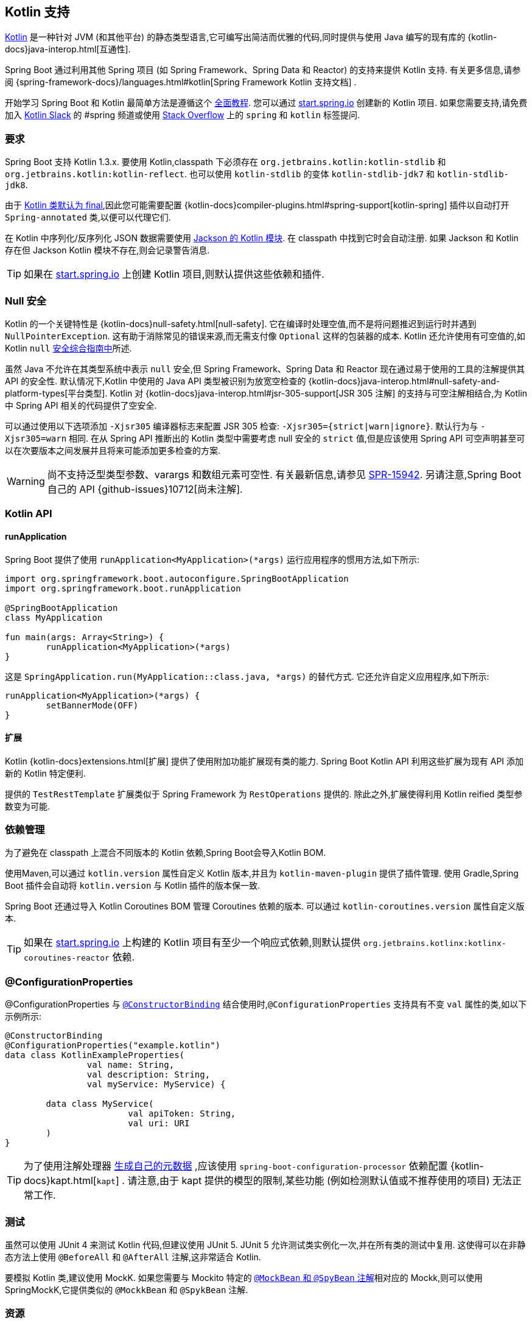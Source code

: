 [[features.kotlin]]
== Kotlin 支持
https://kotlinlang.org[Kotlin] 是一种针对 JVM (和其他平台) 的静态类型语言,它可编写出简洁而优雅的代码,同时提供与使用 Java 编写的现有库的 {kotlin-docs}java-interop.html[互通性].

Spring Boot 通过利用其他 Spring 项目 (如 Spring Framework、Spring Data 和 Reactor) 的支持来提供 Kotlin 支持. 有关更多信息,请参阅 {spring-framework-docs}/languages.html#kotlin[Spring Framework Kotlin 支持文档] .

开始学习 Spring Boot 和 Kotlin 最简单方法是遵循这个 https://spring.io/guides/tutorials/spring-boot-kotlin/[全面教程]. 您可以通过 https://start.spring.io/#!language=kotlin[start.spring.io] 创建新的 Kotlin 项目. 如果您需要支持,请免费加入 https://slack.kotlinlang.org/[Kotlin Slack]  的 #spring 频道或使用 https://stackoverflow.com/questions/tagged/spring+kotlin[Stack Overflow]  上的 `spring` 和 `kotlin` 标签提问.

[[features.kotlin.requirements]]
=== 要求
Spring Boot 支持 Kotlin 1.3.x. 要使用 Kotlin,classpath 下必须存在 `org.jetbrains.kotlin:kotlin-stdlib` 和 `org.jetbrains.kotlin:kotlin-reflect`. 也可以使用 `kotlin-stdlib` 的变体 `kotlin-stdlib-jdk7` 和 `kotlin-stdlib-jdk8`.

由于 https://discuss.kotlinlang.org/t/classes-final-by-default/166[Kotlin 类默认为 final],因此您可能需要配置 {kotlin-docs}compiler-plugins.html#spring-support[kotlin-spring] 插件以自动打开 `Spring-annotated` 类,以便可以代理它们.

在 Kotlin 中序列化/反序列化 JSON 数据需要使用 https://github.com/FasterXML/jackson-module-kotlin[Jackson 的 Kotlin 模块]. 在 classpath 中找到它时会自动注册. 如果 Jackson 和 Kotlin 存在但 Jackson Kotlin 模块不存在,则会记录警告消息.

TIP: 如果在 https://start.spring.io/#!language=kotlin[start.spring.io] 上创建 Kotlin 项目,则默认提供这些依赖和插件.

[[features.kotlin.null-safety]]
=== Null 安全
Kotlin 的一个关键特性是  {kotlin-docs}null-safety.html[null-safety]. 它在编译时处理空值,而不是将问题推迟到运行时并遇到 `NullPointerException`. 这有助于消除常见的错误来源,而无需支付像 `Optional` 这样的包装器的成本. Kotlin 还允许使用有可空值的,如 Kotlin `null` https://www.baeldung.com/kotlin-null-safety[安全综合指南中]所述.

虽然 Java 不允许在其类型系统中表示 `null` 安全,但 Spring Framework、Spring Data 和 Reactor 现在通过易于使用的工具的注解提供其 API 的安全性. 默认情况下,Kotlin 中使用的 Java API 类型被识别为放宽空检查的 {kotlin-docs}java-interop.html#null-safety-and-platform-types[平台类型]. Kotlin 对 {kotlin-docs}java-interop.html#jsr-305-support[JSR 305 注解]  的支持与可空注解相结合,为 Kotlin 中 Spring API 相关的代码提供了空安全.

可以通过使用以下选项添加 `-Xjsr305` 编译器标志来配置 JSR 305 检查: `-Xjsr305={strict|warn|ignore}`. 默认行为与 `-Xjsr305=warn` 相同. 在从 Spring API 推断出的 Kotlin 类型中需要考虑 null 安全的 `strict` 值,但是应该使用 Spring API 可空声明甚至可以在次要版本之间发展并且将来可能添加更多检查的方案.

WARNING: 尚不支持泛型类型参数、varargs 和数组元素可空性. 有关最新信息,请参见 https://jira.spring.io/browse/SPR-15942[SPR-15942]. 另请注意,Spring Boot 自己的 API {github-issues}10712[尚未注解].

[[features.kotlin.api]]
=== Kotlin API

[[features.kotlin.api.run-application]]
==== runApplication
Spring Boot 提供了使用 `runApplication<MyApplication>(*args)` 运行应用程序的惯用方法,如下所示:

[source,kotlin,indent=0,subs="verbatim"]
----
	import org.springframework.boot.autoconfigure.SpringBootApplication
	import org.springframework.boot.runApplication

	@SpringBootApplication
	class MyApplication

	fun main(args: Array<String>) {
		runApplication<MyApplication>(*args)
	}
----

这是 `SpringApplication.run(MyApplication::class.java, *args)` 的替代方式. 它还允许自定义应用程序,如下所示:

[source,kotlin,indent=0,subs="verbatim"]
----
	runApplication<MyApplication>(*args) {
		setBannerMode(OFF)
	}
----

[[features.kotlin.api.extensions]]
==== 扩展
Kotlin {kotlin-docs}extensions.html[扩展]  提供了使用附加功能扩展现有类的能力. Spring Boot Kotlin API 利用这些扩展为现有 API 添加新的 Kotlin 特定便利.

提供的 `TestRestTemplate` 扩展类似于 Spring Framework 为 `RestOperations` 提供的. 除此之外,扩展使得利用 Kotlin reified 类型参数变为可能.

[[features.kotlin.dependency-management]]
=== 依赖管理
为了避免在 classpath 上混合不同版本的 Kotlin 依赖,Spring Boot会导入Kotlin BOM.

使用Maven,可以通过 `kotlin.version` 属性自定义 Kotlin 版本,并且为 `kotlin-maven-plugin` 提供了插件管理.  使用 Gradle,Spring Boot 插件会自动将 `kotlin.version` 与 Kotlin 插件的版本保一致.

Spring Boot 还通过导入 Kotlin Coroutines BOM 管理 Coroutines 依赖的版本.  可以通过 `kotlin-coroutines.version` 属性自定义版本.

TIP: 如果在 https://start.spring.io/#!language=kotlin[start.spring.io] 上构建的 Kotlin 项目有至少一个响应式依赖,则默认提供 `org.jetbrains.kotlinx:kotlinx-coroutines-reactor` 依赖.

[[features.kotlin.configuration-properties]]
=== @ConfigurationProperties
@ConfigurationProperties 与 <<features#features.external-config.typesafe-configuration-properties.constructor-binding,`@ConstructorBinding`>>  结合使用时,`@ConfigurationProperties` 支持具有不变 `val` 属性的类,如以下示例所示:

[source,kotlin,indent=0,subs="verbatim"]
----
@ConstructorBinding
@ConfigurationProperties("example.kotlin")
data class KotlinExampleProperties(
		val name: String,
		val description: String,
		val myService: MyService) {

	data class MyService(
			val apiToken: String,
			val uri: URI
	)
}
----

TIP: 为了使用注解处理器 <<configuration-metadata#appendix.configuration-metadata.annotation-processor,生成自己的元数据>> ,应该使用 `spring-boot-configuration-processor` 依赖配置 {kotlin-docs}kapt.html[`kapt`] .  请注意,由于 kapt 提供的模型的限制,某些功能 (例如检测默认值或不推荐使用的项目) 无法正常工作.

[[features.kotlin.testing]]
=== 测试
虽然可以使用 JUnit 4 来测试 Kotlin 代码,但建议使用 JUnit 5. JUnit 5 允许测试类实例化一次,并在所有类的测试中复用. 这使得可以在非静态方法上使用 `@BeforeAll` 和 `@AfterAll` 注解,这非常适合 Kotlin.

要模拟 Kotlin 类,建议使用 MockK.  如果您需要与 Mockito 特定的  <<features#features.testing.spring-boot-applications.mocking-beans,`@MockBean` 和 `@SpyBean` 注解>>相对应的 Mockk,则可以使用 SpringMockK,它提供类似的 `@MockkBean` 和 `@SpykBean` 注解.

[[features.kotlin.resources]]
=== 资源

[[features.kotlin.resources.further-reading]]
==== 进阶阅读
* {kotlin-docs}[Kotlin 语言参考]
* https://kotlinlang.slack.com/[Kotlin Slack]  (有专用的 #spring 频道)
* https://stackoverflow.com/questions/tagged/spring+kotlin[Stackoverflow 上 `spring` 和 `kotlin` 标签]
* https://try.kotlinlang.org/[在浏览器中尝试 Kotlin]
* https://blog.jetbrains.com/kotlin/[Kotlin 博客]
* https://kotlin.link/[Awesome Kotlin]
* https://spring.io/guides/tutorials/spring-boot-kotlin/[教程: 使用 Spring Boot 和 Kotlin 构建 Web 应用程序]
* https://spring.io/blog/2016/02/15/developing-spring-boot-applications-with-kotlin[使用 Kotlin 开发 Spring Boot 应用程序]
* https://spring.io/blog/2016/03/20/a-geospatial-messenger-with-kotlin-spring-boot-and-postgresql[使用 Kotlin、Spring Boot 和 PostgreSQL 开发地理信息]
* https://spring.io/blog/2017/01/04/introducing-kotlin-support-in-spring-framework-5-0[在 Spring Framework 5.0 中引入 Kotlin 支持]
* https://spring.io/blog/2017/08/01/spring-framework-5-kotlin-apis-the-functional-way[Spring Framework 5 Kotlin API 实现函数式]



[[features.kotlin.resources.examples]]
==== 示例
* https://github.com/sdeleuze/spring-boot-kotlin-demo[spring-boot-kotlin-demo]: regular Spring Boot + Spring Data JPA project
* https://github.com/mixitconf/mixit[mixit]: Spring Boot 2 + WebFlux + Reactive Spring Data MongoDB
* https://github.com/sdeleuze/spring-kotlin-fullstack[spring-kotlin-fullstack]: WebFlux Kotlin fullstack example with Kotlin2js for frontend instead of JavaScript or TypeScript
* https://github.com/spring-petclinic/spring-petclinic-kotlin[spring-petclinic-kotlin]: Kotlin version of the Spring PetClinic Sample Application
* https://github.com/sdeleuze/spring-kotlin-deepdive[spring-kotlin-deepdive]: a step by step migration for Boot 1.0 + Java to Boot 2.0 + Kotlin
* https://github.com/sdeleuze/spring-boot-coroutines-demo[spring-boot-coroutines-demo]: Coroutines sample project
